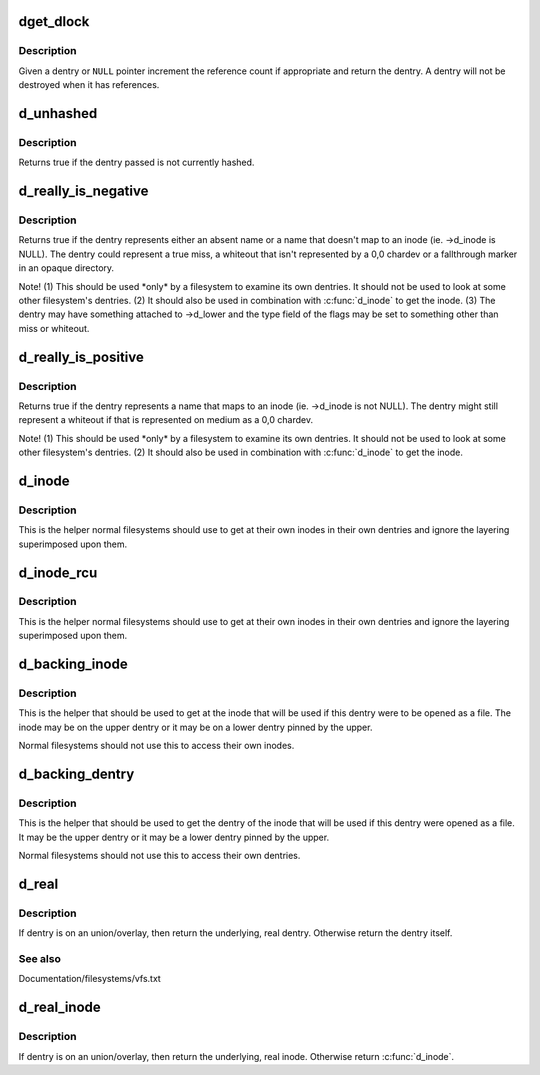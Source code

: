 .. -*- coding: utf-8; mode: rst -*-
.. src-file: include/linux/dcache.h

.. _`dget_dlock`:

dget_dlock
==========

.. c:function:: struct dentry *dget_dlock(struct dentry *dentry)

    get a reference to a dentry

    :param struct dentry \*dentry:
        dentry to get a reference to

.. _`dget_dlock.description`:

Description
-----------

Given a dentry or \ ``NULL``\  pointer increment the reference count
if appropriate and return the dentry. A dentry will not be
destroyed when it has references.

.. _`d_unhashed`:

d_unhashed
==========

.. c:function:: int d_unhashed(const struct dentry *dentry)

    is dentry hashed

    :param const struct dentry \*dentry:
        entry to check

.. _`d_unhashed.description`:

Description
-----------

Returns true if the dentry passed is not currently hashed.

.. _`d_really_is_negative`:

d_really_is_negative
====================

.. c:function:: bool d_really_is_negative(const struct dentry *dentry)

    Determine if a dentry is really negative (ignoring fallthroughs)

    :param const struct dentry \*dentry:
        The dentry in question

.. _`d_really_is_negative.description`:

Description
-----------

Returns true if the dentry represents either an absent name or a name that
doesn't map to an inode (ie. ->d_inode is NULL).  The dentry could represent
a true miss, a whiteout that isn't represented by a 0,0 chardev or a
fallthrough marker in an opaque directory.

Note!  (1) This should be used \*only\* by a filesystem to examine its own
dentries.  It should not be used to look at some other filesystem's
dentries.  (2) It should also be used in combination with \ :c:func:`d_inode`\  to get
the inode.  (3) The dentry may have something attached to ->d_lower and the
type field of the flags may be set to something other than miss or whiteout.

.. _`d_really_is_positive`:

d_really_is_positive
====================

.. c:function:: bool d_really_is_positive(const struct dentry *dentry)

    Determine if a dentry is really positive (ignoring fallthroughs)

    :param const struct dentry \*dentry:
        The dentry in question

.. _`d_really_is_positive.description`:

Description
-----------

Returns true if the dentry represents a name that maps to an inode
(ie. ->d_inode is not NULL).  The dentry might still represent a whiteout if
that is represented on medium as a 0,0 chardev.

Note!  (1) This should be used \*only\* by a filesystem to examine its own
dentries.  It should not be used to look at some other filesystem's
dentries.  (2) It should also be used in combination with \ :c:func:`d_inode`\  to get
the inode.

.. _`d_inode`:

d_inode
=======

.. c:function:: struct inode *d_inode(const struct dentry *dentry)

    Get the actual inode of this dentry

    :param const struct dentry \*dentry:
        The dentry to query

.. _`d_inode.description`:

Description
-----------

This is the helper normal filesystems should use to get at their own inodes
in their own dentries and ignore the layering superimposed upon them.

.. _`d_inode_rcu`:

d_inode_rcu
===========

.. c:function:: struct inode *d_inode_rcu(const struct dentry *dentry)

    Get the actual inode of this dentry with \ :c:func:`ACCESS_ONCE`\ 

    :param const struct dentry \*dentry:
        The dentry to query

.. _`d_inode_rcu.description`:

Description
-----------

This is the helper normal filesystems should use to get at their own inodes
in their own dentries and ignore the layering superimposed upon them.

.. _`d_backing_inode`:

d_backing_inode
===============

.. c:function:: struct inode *d_backing_inode(const struct dentry *upper)

    Get upper or lower inode we should be using

    :param const struct dentry \*upper:
        The upper layer

.. _`d_backing_inode.description`:

Description
-----------

This is the helper that should be used to get at the inode that will be used
if this dentry were to be opened as a file.  The inode may be on the upper
dentry or it may be on a lower dentry pinned by the upper.

Normal filesystems should not use this to access their own inodes.

.. _`d_backing_dentry`:

d_backing_dentry
================

.. c:function:: struct dentry *d_backing_dentry(struct dentry *upper)

    Get upper or lower dentry we should be using

    :param struct dentry \*upper:
        The upper layer

.. _`d_backing_dentry.description`:

Description
-----------

This is the helper that should be used to get the dentry of the inode that
will be used if this dentry were opened as a file.  It may be the upper
dentry or it may be a lower dentry pinned by the upper.

Normal filesystems should not use this to access their own dentries.

.. _`d_real`:

d_real
======

.. c:function:: struct dentry *d_real(struct dentry *dentry, const struct inode *inode, unsigned int flags)

    Return the real dentry

    :param struct dentry \*dentry:
        the dentry to query

    :param const struct inode \*inode:
        inode to select the dentry from multiple layers (can be NULL)

    :param unsigned int flags:
        open flags to control copy-up behavior

.. _`d_real.description`:

Description
-----------

If dentry is on an union/overlay, then return the underlying, real dentry.
Otherwise return the dentry itself.

.. _`d_real.see-also`:

See also
--------

Documentation/filesystems/vfs.txt

.. _`d_real_inode`:

d_real_inode
============

.. c:function:: struct inode *d_real_inode(const struct dentry *dentry)

    Return the real inode

    :param const struct dentry \*dentry:
        The dentry to query

.. _`d_real_inode.description`:

Description
-----------

If dentry is on an union/overlay, then return the underlying, real inode.
Otherwise return \ :c:func:`d_inode`\ .

.. This file was automatic generated / don't edit.

